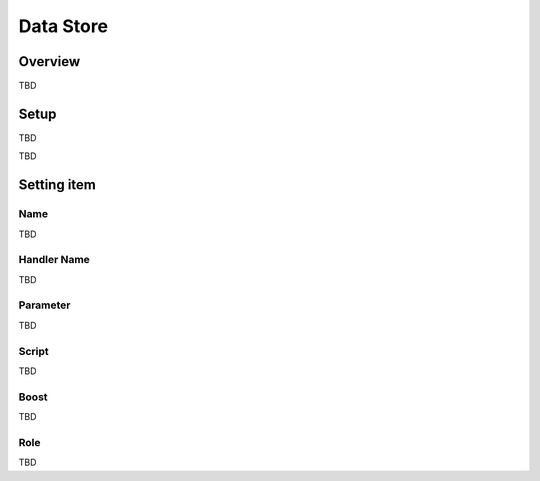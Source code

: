 ==========================
Data Store
==========================

Overview
========

TBD

Setup
=============

TBD

|image0|

TBD

Setting item
============

Name
---------

TBD

Handler Name
---------

TBD

Parameter
---------

TBD

Script
------

TBD

Boost
---------

TBD

Role
---------

TBD

.. |image0| image:: ../../../resources/images/en/10.0/admin/dataStoreCrawling-1.png
